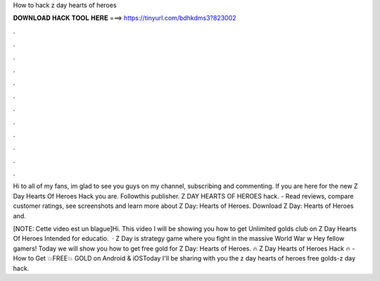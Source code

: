 How to hack z day hearts of heroes



𝐃𝐎𝐖𝐍𝐋𝐎𝐀𝐃 𝐇𝐀𝐂𝐊 𝐓𝐎𝐎𝐋 𝐇𝐄𝐑𝐄 ===> https://tinyurl.com/bdhkdms3?823002



.



.



.



.



.



.



.



.



.



.



.



.

Hi to all of my fans, im glad to see you guys on my channel, subscribing and commenting. If you are here for the new Z Day Hearts Of Heroes Hack you are. Followthis publisher. Z DAY HEARTS OF HEROES hack.  - ‎Read reviews, compare customer ratings, see screenshots and learn more about Z Day: Hearts of Heroes. Download Z Day: Hearts of Heroes and.

[NOTE: Cette video est un blague]Hi. This video I will be showing you how to get Unlimited golds club on Z Day Hearts Of Heroes Intended for educatio.  · Z Day is strategy game where you fight in the massive World War w Hey fellow gamers! Today we will show you how to get free gold for Z Day: Hearts of Heroes. 🔥 Z Day Hearts of Heroes Hack 🔥 - How to Get 💥FREE💥 GOLD on Android & iOSToday I'll be sharing with you the z day hearts of heroes free golds-z day hack.
